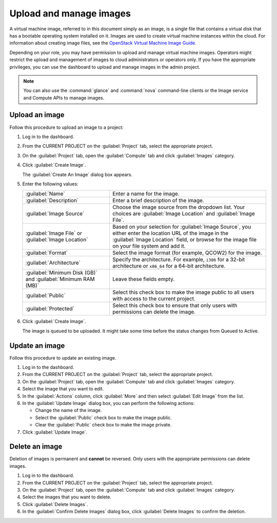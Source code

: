 ========================
Upload and manage images
========================

A virtual machine image, referred to in this document simply
as an image, is a single file that contains a virtual disk that
has a bootable operating system installed on it. Images are used
to create virtual machine instances within the cloud. For information
about creating image files, see the `OpenStack Virtual Machine
Image Guide <http://docs.openstack.org/image-guide/content/>`_.

Depending on your role, you may have permission to upload and manage
virtual machine images. Operators might restrict the upload and
management of images to cloud administrators or operators only. If you
have the appropriate privileges, you can use the dashboard to upload and
manage images in the admin project.

.. note:: You can also use the :command:`glance` and :command:`nova`
   command-line clients or the Image service and Compute APIs to
   manage images.

Upload an image
~~~~~~~~~~~~~~~

Follow this procedure to upload an image to a project:

#. Log in to the dashboard.

#. From the CURRENT PROJECT on the :guilabel:`Project` tab, select the
   appropriate project.

#. On the :guilabel:`Project` tab, open the :guilabel:`Compute` tab and
   click :guilabel:`Images` category.

#. Click :guilabel:`Create Image`.

   The :guilabel:`Create An Image` dialog box appears.

#. Enter the following values:

   +-------------------------------+---------------------------------+
   | :guilabel:`Name`              | Enter a name for the image.     |
   +-------------------------------+---------------------------------+
   | :guilabel:`Description`       | Enter a brief description of    |
   |                               | the image.                      |
   +-------------------------------+---------------------------------+
   | :guilabel:`Image Source`      | Choose the image source from    |
   |                               | the dropdown list. Your choices |
   |                               | are :guilabel:`Image Location`  |
   |                               | and :guilabel:`Image File`.     |
   +-------------------------------+---------------------------------+
   | :guilabel:`Image File` or     | Based on your selection for     |
   | :guilabel:`Image Location`    | :guilabel:`Image Source`, you   |
   |                               | either enter the location URL   |
   |                               | of the image in the             |
   |                               | :guilabel:`Image Location`      |
   |                               | field, or browse for the image  |
   |                               | file on your file  system and   |
   |                               | add it.                         |
   +-------------------------------+---------------------------------+
   | :guilabel:`Format`            | Select the image format (for    |
   |                               | example, QCOW2) for the image.  |
   +-------------------------------+---------------------------------+
   | :guilabel:`Architecture`      | Specify the architecture. For   |
   |                               | example, ``i386`` for a 32-bit  |
   |                               | architecture or ``x86_64`` for  |
   |                               | a 64-bit architecture.          |
   +-------------------------------+---------------------------------+
   | :guilabel:`Minimum Disk (GB)` | Leave these fields empty.       |
   | and                           |                                 |
   | :guilabel:`Minimum RAM (MB)`  |                                 |
   +-------------------------------+---------------------------------+
   | :guilabel:`Public`            | Select this check box to make   |
   |                               | the image public to all users   |
   |                               | with access to the current      |
   |                               | project.                        |
   +-------------------------------+---------------------------------+
   | :guilabel:`Protected`         | Select this check box to ensure |
   |                               | that only users with            |
   |                               | permissions can delete the      |
   |                               | image.                          |
   +-------------------------------+---------------------------------+

#. Click :guilabel:`Create Image`.

   The image is queued to be uploaded. It might take some time before
   the status changes from Queued to Active.

Update an image
~~~~~~~~~~~~~~~

Follow this procedure to update an existing image.

#. Log in to the dashboard.

#. From the CURRENT PROJECT on the :guilabel:`Project` tab, select the
   appropriate project.

#. On the :guilabel:`Project` tab, open the :guilabel:`Compute` tab and
   click :guilabel:`Images` category.

#. Select the image that you want to edit.

#. In the :guilabel:`Actions` column, click :guilabel:`More` and then
   select :guilabel:`Edit Image` from the list.

#. In the :guilabel:`Update Image` dialog box, you can perform the
   following actions:

   -  Change the name of the image.

   -  Select the :guilabel:`Public` check box to make the image public.

   -  Clear the :guilabel:`Public` check box to make the image private.

#. Click :guilabel:`Update Image`.

Delete an image
~~~~~~~~~~~~~~~

Deletion of images is permanent and **cannot** be reversed. Only users
with the appropriate permissions can delete images.

#. Log in to the dashboard.

#. From the CURRENT PROJECT on the :guilabel:`Project` tab, select the
   appropriate project.

#. On the :guilabel:`Project` tab, open the :guilabel:`Compute` tab and
   click :guilabel:`Images` category.

#. Select the images that you want to delete.

#. Click :guilabel:`Delete Images`.

#. In the :guilabel:`Confirm Delete Images` dialog box, click
   :guilabel:`Delete Images` to confirm the deletion.
